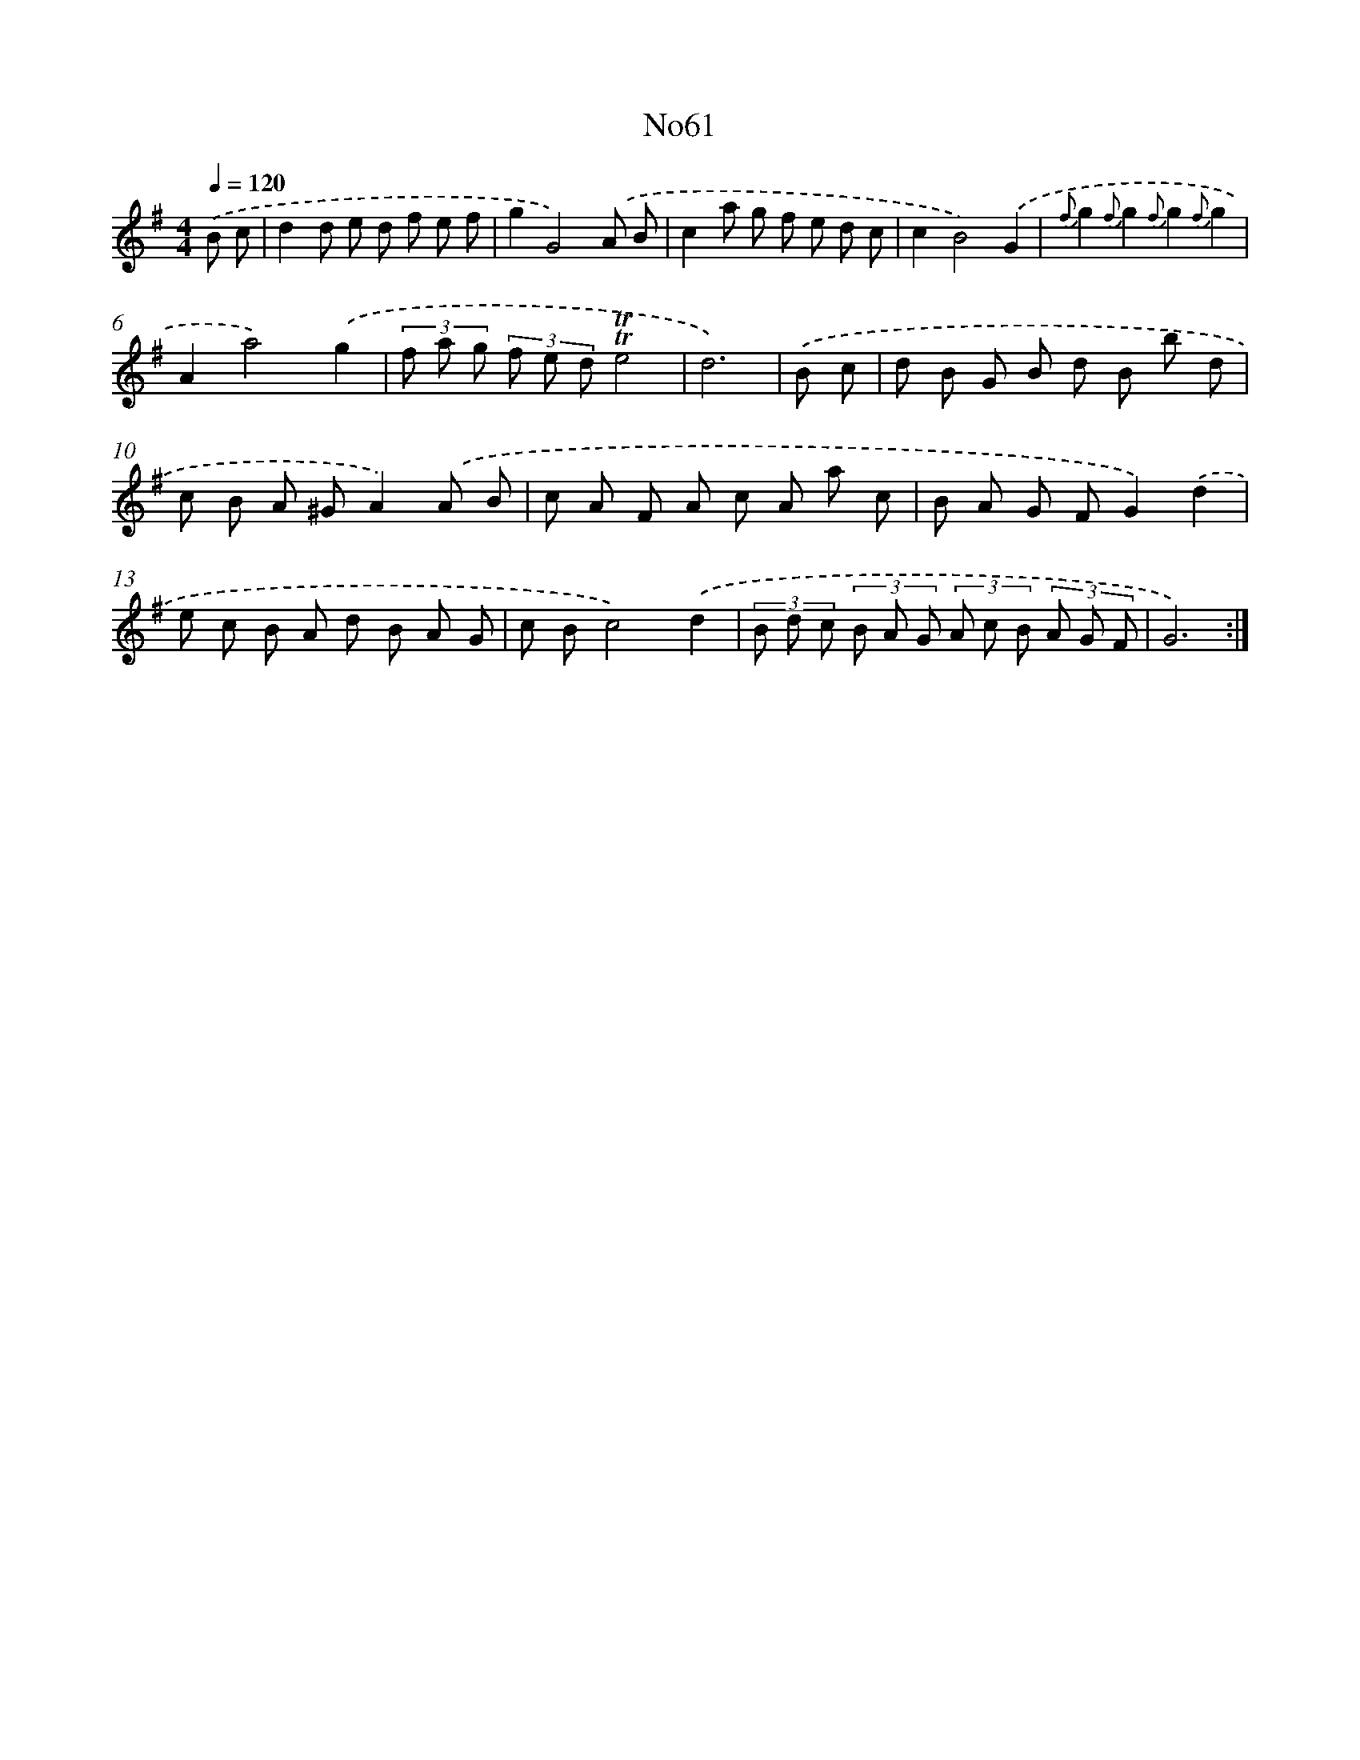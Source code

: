 X: 14936
T: No61
%%abc-version 2.0
%%abcx-abcm2ps-target-version 5.9.1 (29 Sep 2008)
%%abc-creator hum2abc beta
%%abcx-conversion-date 2018/11/01 14:37:49
%%humdrum-veritas 3991572965
%%humdrum-veritas-data 456765268
%%continueall 1
%%barnumbers 0
L: 1/8
M: 4/4
Q: 1/4=120
K: G clef=treble
.('B c [I:setbarnb 1]|
d2d e d f e f |
g2G4).('A B |
c2a g f e d c |
c2B4).('G2 |
{f}g2{f}g2{f}g2{f}g2 |
A2a4).('g2 |
(3f a g (3f e d!trill!!trill!e4 |
d6) |
.('B c [I:setbarnb 9]|
d B G B d B b d |
c B A ^GA2).('A B |
c A F A c A a c |
B A G FG2).('d2 |
e c B A d B A G |
c Bc4).('d2 |
(3B d c (3B A G (3A c B (3A G F |
G6) :|]
